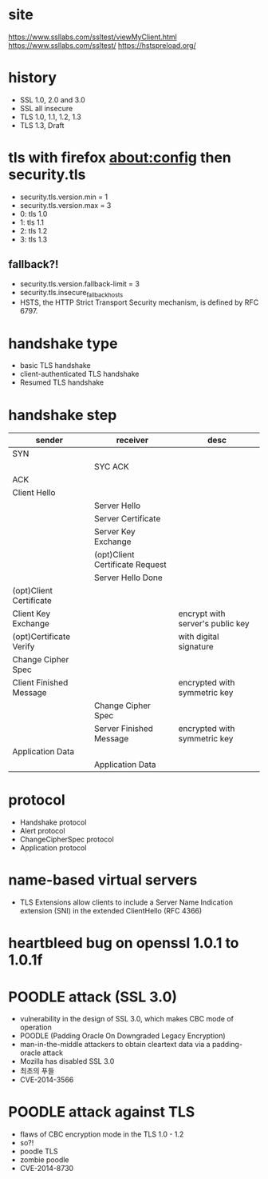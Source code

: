 * site

https://www.ssllabs.com/ssltest/viewMyClient.html
https://www.ssllabs.com/ssltest/
https://hstspreload.org/

* history

- SSL 1.0, 2.0 and 3.0
- SSL all insecure
- TLS 1.0, 1.1, 1.2, 1.3
- TLS 1.3, Draft

* tls with firefox about:config then security.tls

- security.tls.version.min = 1 
- security.tls.version.max = 3
- 0: tls 1.0
- 1: tls 1.1
- 2: tls 1.2
- 3: tls 1.3

**  fallback?!

- security.tls.version.fallback-limit = 3 
- security.tls.insecure_fallback_hosts
- HSTS, the HTTP Strict Transport Security mechanism, is defined by RFC 6797.

* handshake type

- basic TLS handshake
- client-authenticated TLS handshake
- Resumed TLS handshake

* handshake step

| sender                  | receiver                        | desc                             |
|-------------------------+---------------------------------+----------------------------------|
| SYN                     |                                 |                                  |
|                         | SYC ACK                         |                                  |
| ACK                     |                                 |                                  |
|-------------------------+---------------------------------+----------------------------------|
| Client Hello            |                                 |                                  |
|-------------------------+---------------------------------+----------------------------------|
|                         | Server Hello                    |                                  |
|                         | Server Certificate              |                                  |
|                         | Server Key Exchange             |                                  |
|                         | (opt)Client Certificate Request |                                  |
|                         | Server Hello Done               |                                  |
|-------------------------+---------------------------------+----------------------------------|
| (opt)Client Certificate |                                 |                                  |
| Client Key Exchange     |                                 | encrypt with server's public key |
| (opt)Certificate Verify |                                 | with digital signature           |
| Change Cipher Spec      |                                 |                                  |
| Client Finished Message |                                 | encrypted with symmetric key     |
|-------------------------+---------------------------------+----------------------------------|
|                         | Change Cipher Spec              |                                  |
|                         | Server Finished Message         | encrypted with symmetric key     |
|-------------------------+---------------------------------+----------------------------------|
| Application Data        |                                 |                                  |
|                         | Application Data                |                                  |

* protocol

- Handshake protocol
- Alert protocol
- ChangeCipherSpec protocol
- Application protocol

* name-based virtual servers

- TLS Extensions allow clients to include a Server Name Indication extension (SNI) 
  in the extended ClientHello (RFC 4366)

* heartbleed bug on openssl 1.0.1 to 1.0.1f
* POODLE attack (SSL 3.0)

- vulnerability in the design of SSL 3.0, which makes CBC mode of operation
- POODLE (Padding Oracle On Downgraded Legacy Encryption)
- man-in-the-middle attackers to obtain cleartext data via a padding-oracle attack
- Mozilla has disabled SSL 3.0
- 최초의 푸들
- CVE-2014-3566

* POODLE attack against TLS

- flaws of CBC encryption mode in the TLS 1.0 - 1.2
- so?!
- poodle TLS
- zombie poodle
- CVE-2014-8730
